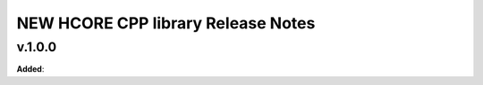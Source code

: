 ==============================================
NEW HCORE CPP library Release Notes
==============================================

v.1.0.0
=======

**Added**:

